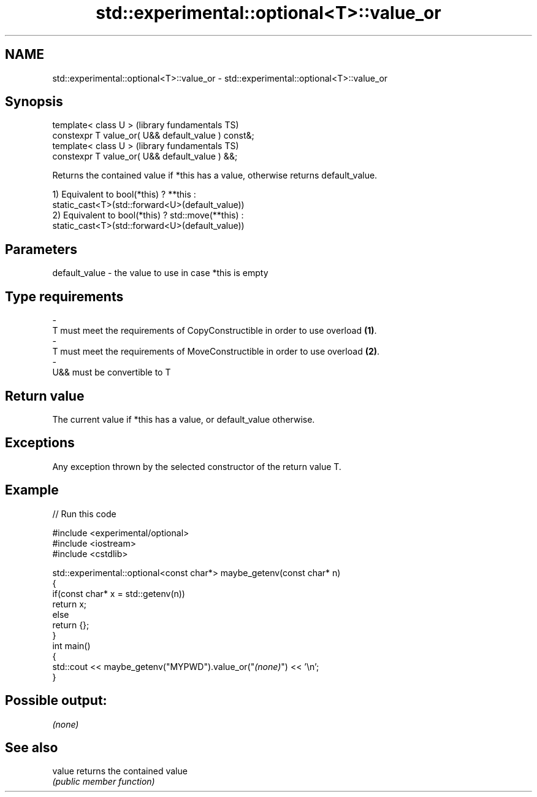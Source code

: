 .TH std::experimental::optional<T>::value_or 3 "2019.08.27" "http://cppreference.com" "C++ Standard Libary"
.SH NAME
std::experimental::optional<T>::value_or \- std::experimental::optional<T>::value_or

.SH Synopsis
   template< class U >                                (library fundamentals TS)
   constexpr T value_or( U&& default_value ) const&;
   template< class U >                                (library fundamentals TS)
   constexpr T value_or( U&& default_value ) &&;

   Returns the contained value if *this has a value, otherwise returns default_value.

   1) Equivalent to bool(*this) ? **this :
   static_cast<T>(std::forward<U>(default_value))
   2) Equivalent to bool(*this) ? std::move(**this) :
   static_cast<T>(std::forward<U>(default_value))

.SH Parameters

   default_value         -         the value to use in case *this is empty
.SH Type requirements
   -
   T must meet the requirements of CopyConstructible in order to use overload \fB(1)\fP.
   -
   T must meet the requirements of MoveConstructible in order to use overload \fB(2)\fP.
   -
   U&& must be convertible to T

.SH Return value

   The current value if *this has a value, or default_value otherwise.

.SH Exceptions

   Any exception thrown by the selected constructor of the return value T.

.SH Example

   
// Run this code

 #include <experimental/optional>
 #include <iostream>
 #include <cstdlib>

 std::experimental::optional<const char*> maybe_getenv(const char* n)
 {
     if(const char* x = std::getenv(n))
        return x;
     else
        return {};
 }
 int main()
 {
      std::cout << maybe_getenv("MYPWD").value_or("\fI(none)\fP") << '\\n';
 }

.SH Possible output:

 \fI(none)\fP

.SH See also

   value returns the contained value
         \fI(public member function)\fP
